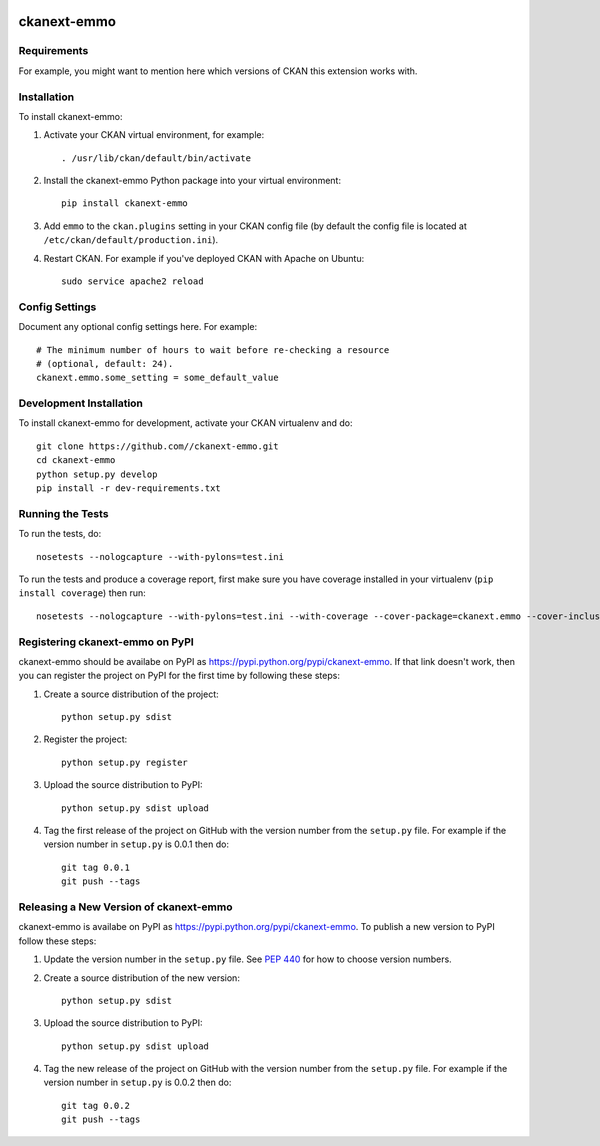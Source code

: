 .. You should enable this project on travis-ci.org and coveralls.io to make
   these badges work. The necessary Travis and Coverage config files have been
   generated for you.

.. image:: https://travis-ci.org//ckanext-emmo.svg?branch=master
    :target: https://travis-ci.org//ckanext-emmo

.. image:: https://coveralls.io/repos//ckanext-emmo/badge.svg
  :target: https://coveralls.io/r//ckanext-emmo

.. image:: https://pypip.in/download/ckanext-emmo/badge.svg
    :target: https://pypi.python.org/pypi//ckanext-emmo/
    :alt: Downloads

.. image:: https://pypip.in/version/ckanext-emmo/badge.svg
    :target: https://pypi.python.org/pypi/ckanext-emmo/
    :alt: Latest Version

.. image:: https://pypip.in/py_versions/ckanext-emmo/badge.svg
    :target: https://pypi.python.org/pypi/ckanext-emmo/
    :alt: Supported Python versions

.. image:: https://pypip.in/status/ckanext-emmo/badge.svg
    :target: https://pypi.python.org/pypi/ckanext-emmo/
    :alt: Development Status

.. image:: https://pypip.in/license/ckanext-emmo/badge.svg
    :target: https://pypi.python.org/pypi/ckanext-emmo/
    :alt: License

=============
ckanext-emmo
=============

.. Put a description of your extension here:
   What does it do? What features does it have?
   Consider including some screenshots or embedding a video!


------------
Requirements
------------

For example, you might want to mention here which versions of CKAN this
extension works with.


------------
Installation
------------

.. Add any additional install steps to the list below.
   For example installing any non-Python dependencies or adding any required
   config settings.

To install ckanext-emmo:

1. Activate your CKAN virtual environment, for example::

     . /usr/lib/ckan/default/bin/activate

2. Install the ckanext-emmo Python package into your virtual environment::

     pip install ckanext-emmo

3. Add ``emmo`` to the ``ckan.plugins`` setting in your CKAN
   config file (by default the config file is located at
   ``/etc/ckan/default/production.ini``).

4. Restart CKAN. For example if you've deployed CKAN with Apache on Ubuntu::

     sudo service apache2 reload


---------------
Config Settings
---------------

Document any optional config settings here. For example::

    # The minimum number of hours to wait before re-checking a resource
    # (optional, default: 24).
    ckanext.emmo.some_setting = some_default_value


------------------------
Development Installation
------------------------

To install ckanext-emmo for development, activate your CKAN virtualenv and
do::

    git clone https://github.com//ckanext-emmo.git
    cd ckanext-emmo
    python setup.py develop
    pip install -r dev-requirements.txt


-----------------
Running the Tests
-----------------

To run the tests, do::

    nosetests --nologcapture --with-pylons=test.ini

To run the tests and produce a coverage report, first make sure you have
coverage installed in your virtualenv (``pip install coverage``) then run::

    nosetests --nologcapture --with-pylons=test.ini --with-coverage --cover-package=ckanext.emmo --cover-inclusive --cover-erase --cover-tests


---------------------------------
Registering ckanext-emmo on PyPI
---------------------------------

ckanext-emmo should be availabe on PyPI as
https://pypi.python.org/pypi/ckanext-emmo. If that link doesn't work, then
you can register the project on PyPI for the first time by following these
steps:

1. Create a source distribution of the project::

     python setup.py sdist

2. Register the project::

     python setup.py register

3. Upload the source distribution to PyPI::

     python setup.py sdist upload

4. Tag the first release of the project on GitHub with the version number from
   the ``setup.py`` file. For example if the version number in ``setup.py`` is
   0.0.1 then do::

       git tag 0.0.1
       git push --tags


----------------------------------------
Releasing a New Version of ckanext-emmo
----------------------------------------

ckanext-emmo is availabe on PyPI as https://pypi.python.org/pypi/ckanext-emmo.
To publish a new version to PyPI follow these steps:

1. Update the version number in the ``setup.py`` file.
   See `PEP 440 <http://legacy.python.org/dev/peps/pep-0440/#public-version-identifiers>`_
   for how to choose version numbers.

2. Create a source distribution of the new version::

     python setup.py sdist

3. Upload the source distribution to PyPI::

     python setup.py sdist upload

4. Tag the new release of the project on GitHub with the version number from
   the ``setup.py`` file. For example if the version number in ``setup.py`` is
   0.0.2 then do::

       git tag 0.0.2
       git push --tags
